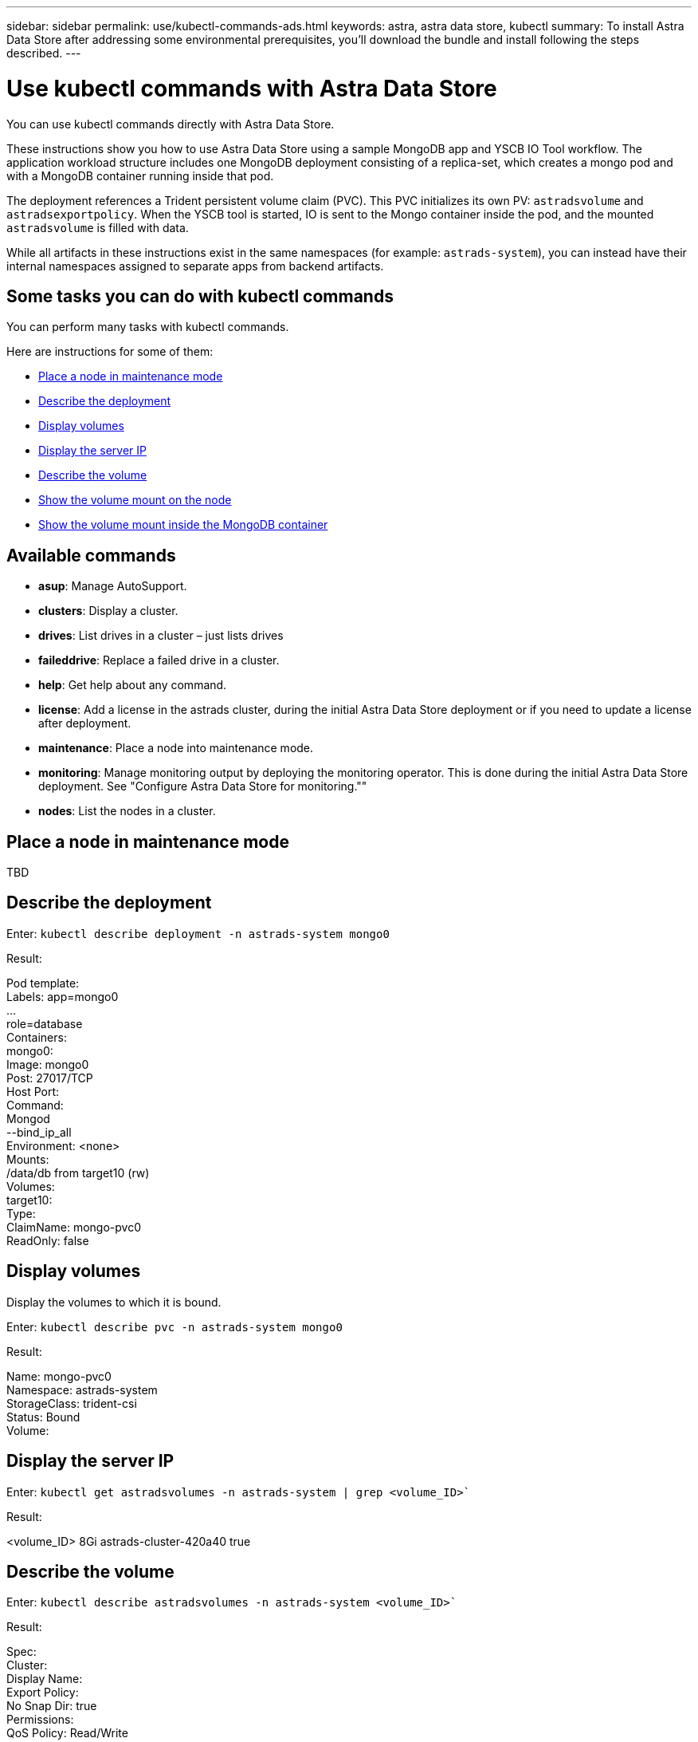 ---
sidebar: sidebar
permalink: use/kubectl-commands-ads.html
keywords: astra, astra data store, kubectl
summary: To install Astra Data Store after addressing some environmental prerequisites, you'll download the bundle and install following the steps described.
---

= Use kubectl commands with Astra Data Store
:hardbreaks:
:icons: font
:imagesdir: ../media/get-started/

You can use kubectl commands directly with Astra Data Store.

These instructions show you how to use Astra Data Store using a sample MongoDB app and YSCB IO Tool workflow. The application workload structure includes one MongoDB deployment consisting of a replica-set, which creates a mongo pod and with a MongoDB container running inside that pod.

The deployment references a Trident persistent volume claim (PVC). This PVC initializes its own PV: `astradsvolume` and `astradsexportpolicy`. When the YSCB tool is started, IO is sent to the Mongo container inside the pod, and the mounted `astradsvolume` is filled with data.

While all artifacts in these instructions exist in the same namespaces (for example: `astrads-system`), you can instead have their internal namespaces assigned to separate apps from backend artifacts.

== Some tasks you can do with kubectl commands

You can perform many tasks with kubectl commands.

Here are instructions for some of them:

* <<Place a node in maintenance mode>>
* <<Describe the deployment>>
* <<Display volumes>>
* <<Display the server IP>>
* <<Describe the volume>>
* <<Show the volume mount on the node>>
* <<Show the volume mount inside the MongoDB container>>



== Available commands

* *asup*: Manage AutoSupport.
* *clusters*: Display a cluster.
* *drives*: List drives in a cluster – just lists drives
* *faileddrive*: Replace a failed drive in a cluster.
* *help*: Get help about any command.
* *license*: Add a license in the astrads cluster, during the initial Astra Data Store deployment or if you need to update a license after deployment.
* *maintenance*: Place a node into maintenance mode.
* *monitoring*: Manage monitoring output by deploying the monitoring operator. This is done during the initial Astra Data Store deployment. See "Configure Astra Data Store for monitoring.""
* *nodes*: List the nodes in a cluster.

== Place a node in maintenance mode

TBD

== Describe the deployment

Enter: `kubectl describe deployment -n astrads-system mongo0`

Result:

====
Pod template:
  Labels: app=mongo0
          ...
          role=database
  Containers:
    mongo0:
      Image: mongo0
      Post: 27017/TCP
      Host Port:
      Command:
        Mongod
         --bind_ip_all
      Environment: <none>
      Mounts:
        /data/db from target10 (rw)
  Volumes:
    target10:
      Type:
      ClaimName: mongo-pvc0
      ReadOnly: false
====

== Display volumes

Display the volumes to which it is bound.

Enter: `kubectl describe pvc -n astrads-system mongo0`

Result:
====
Name:         mongo-pvc0
Namespace:    astrads-system
StorageClass: trident-csi
Status:       Bound
Volume:
====

== Display the server IP

Enter: `kubectl get astradsvolumes -n astrads-system | grep <volume_ID>``

Result:

====
<volume_ID> 8Gi astrads-cluster-420a40  true
====



== Describe the volume

Enter: `kubectl describe astradsvolumes -n astrads-system <volume_ID>``

Result:

====
Spec:
  Cluster:
  Display Name:
  Export Policy:
  No Snap Dir: true
  Permissions:
  QoS Policy: Read/Write
  Volume Path:
Status:
  Cluster:
  Conditions:
    Last Transmission Time:
    Message:
    Reason: VolumeOnline
    Status: True
    Type: AstraDSVolumeOnline
====

== Show the volume mount on the node

. Enter: `kubectl get pods -n astrads-system`

+
Result:
+
====
mongo00  1/1 Running 0   23m
mongo01  1/1 Running 0   21m
====

. Enter: `kubectl describe pod -n astrads-system mongo0  | grep Node`

+
Result:
+
====
Node:
Node-Selectors: <none>
====

. Enter: `ssh <IP-address> -l root`
. Enter: `mount | grep pvc`

== Show the volume mount inside the MongoDB container

. Enter: `kubectl get pods -n astrads-system`

+
Result:
+
====
mongo0  1/1 Running 0   23m
mongo1  1/1 Running 0   21m
====

. Enter: `kubectl exec -it -n astrads-system mongo0 <pod_id>`
. Log into MongoDB.
. Enter: `show dbs`
. Enter: `use ycsb-_rand0_`
. Enter: `show collections`
